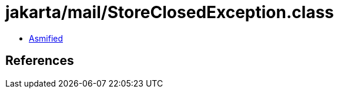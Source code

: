 = jakarta/mail/StoreClosedException.class

 - link:StoreClosedException-asmified.java[Asmified]

== References

